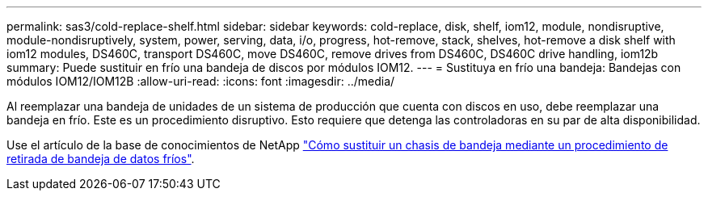 ---
permalink: sas3/cold-replace-shelf.html 
sidebar: sidebar 
keywords: cold-replace, disk, shelf, iom12, module, nondisruptive, module-nondisruptively, system, power, serving, data, i/o, progress, hot-remove, stack, shelves, hot-remove a disk shelf with iom12 modules, DS460C, transport DS460C, move DS460C, remove drives from DS460C, DS460C drive handling, iom12b 
summary: Puede sustituir en frío una bandeja de discos por módulos IOM12. 
---
= Sustituya en frío una bandeja: Bandejas con módulos IOM12/IOM12B
:allow-uri-read: 
:icons: font
:imagesdir: ../media/


[role="lead"]
Al reemplazar una bandeja de unidades de un sistema de producción que cuenta con discos en uso, debe reemplazar una bandeja en frío. Este es un procedimiento disruptivo. Esto requiere que detenga las controladoras en su par de alta disponibilidad.

Use el artículo de la base de conocimientos de NetApp https://kb.netapp.com/onprem/ontap/hardware/How_to_replace_a_shelf_chassis_using_a_cold_shelf_removal_procedure["Cómo sustituir un chasis de bandeja mediante un procedimiento de retirada de bandeja de datos fríos"].
